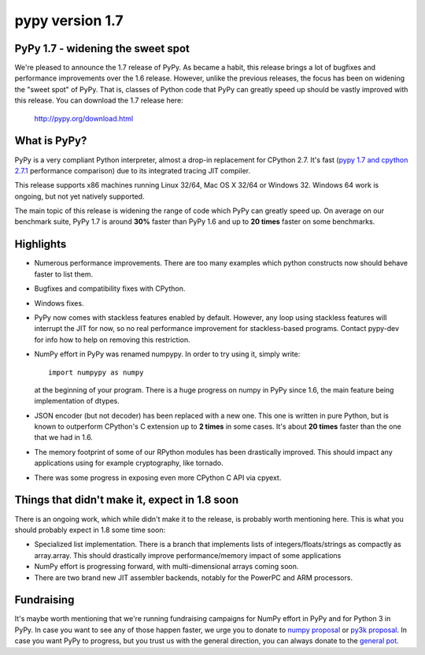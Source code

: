 ﻿

.. index::
   python pypy


================
pypy version 1.7
================

PyPy 1.7 - widening the sweet spot
==================================

We're pleased to announce the 1.7 release of PyPy. As became a habit, this
release brings a lot of bugfixes and performance improvements over the 1.6
release. However, unlike the previous releases, the focus has been on widening
the "sweet spot" of PyPy. That is, classes of Python code that PyPy can greatly
speed up should be vastly improved with this release. You can download the 1.7
release here:

   http://pypy.org/download.html

What is PyPy?
=============

PyPy is a very compliant Python interpreter, almost a drop-in replacement for
CPython 2.7. It's fast (`pypy 1.7 and cpython 2.7.1`_ performance comparison)
due to its integrated tracing JIT compiler.

This release supports x86 machines running Linux 32/64, Mac OS X 32/64 or
Windows 32. Windows 64 work is ongoing, but not yet natively supported.

The main topic of this release is widening the range of code which PyPy
can greatly speed up. On average on
our benchmark suite, PyPy 1.7 is around **30%** faster than PyPy 1.6 and up
to **20 times** faster on some benchmarks.

.. _`pypy 1.7 and cpython 2.7.1`: http://speed.pypy.org


Highlights
==========

* Numerous performance improvements. There are too many examples which python
  constructs now should behave faster to list them.

* Bugfixes and compatibility fixes with CPython.

* Windows fixes.

* PyPy now comes with stackless features enabled by default. However,
  any loop using stackless features will interrupt the JIT for now, so no real
  performance improvement for stackless-based programs. Contact pypy-dev for
  info how to help on removing this restriction.

* NumPy effort in PyPy was renamed numpypy. In order to try using it, simply
  write::

   import numpypy as numpy

  at the beginning of your program. There is a huge progress on numpy in PyPy
  since 1.6, the main feature being implementation of dtypes.

* JSON encoder (but not decoder) has been replaced with a new one. This one
  is written in pure Python, but is known to outperform CPython's C extension
  up to **2 times** in some cases. It's about **20 times** faster than
  the one that we had in 1.6.

* The memory footprint of some of our RPython modules has been drastically
  improved. This should impact any applications using for example cryptography,
  like tornado.

* There was some progress in exposing even more CPython C API via cpyext.

Things that didn't make it, expect in 1.8 soon
==============================================

There is an ongoing work, which while didn't make it to the release, is
probably worth mentioning here. This is what you should probably expect in
1.8 some time soon:

* Specialized list implementation. There is a branch that implements lists of
  integers/floats/strings as compactly as array.array. This should drastically
  improve performance/memory impact of some applications

* NumPy effort is progressing forward, with multi-dimensional arrays coming
  soon.

* There are two brand new JIT assembler backends, notably for the PowerPC and
  ARM processors.

Fundraising
===========

It's maybe worth mentioning that we're running fundraising campaigns for
NumPy effort in PyPy and for Python 3 in PyPy. In case you want to see any
of those happen faster, we urge you to donate to `numpy proposal`_ or
`py3k proposal`_. In case you want PyPy to progress, but you trust us with
the general direction, you can always donate to the `general pot`_.

.. _`numpy proposal`: http://pypy.org/numpydonate.html
.. _`py3k proposal`: http://pypy.org/py3donate.html
.. _`general pot`: http://pypy.org











